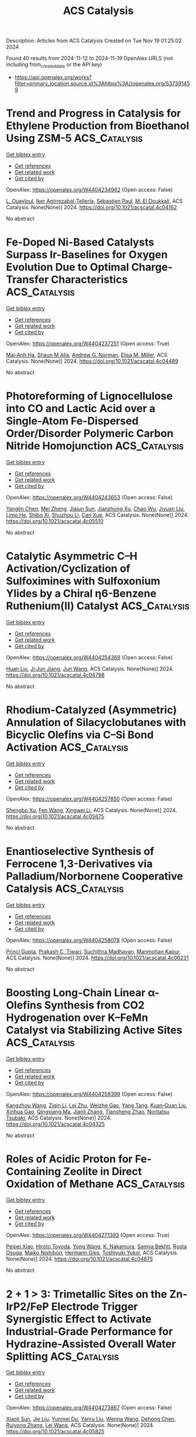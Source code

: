 #+TITLE: ACS Catalysis
Description: Articles from ACS Catalysis
Created on Tue Nov 19 01:25:02 2024

Found 40 results from 2024-11-12 to 2024-11-19
OpenAlex URLS (not including from_created_date or the API key)
- [[https://api.openalex.org/works?filter=primary_location.source.id%3Ahttps%3A//openalex.org/S37391459]]

* Trend and Progress in Catalysis for Ethylene Production from Bioethanol Using ZSM-5  :ACS_Catalysis:
:PROPERTIES:
:UUID: https://openalex.org/W4404234962
:TOPICS: Catalytic Conversion of Biomass to Fuels and Chemicals, Desulfurization Technologies for Fuels, Zeolite Chemistry and Catalysis
:PUBLICATION_DATE: 2024-11-11
:END:    
    
[[elisp:(doi-add-bibtex-entry "https://doi.org/10.1021/acscatal.4c04162")][Get bibtex entry]] 

- [[elisp:(progn (xref--push-markers (current-buffer) (point)) (oa--referenced-works "https://openalex.org/W4404234962"))][Get references]]
- [[elisp:(progn (xref--push-markers (current-buffer) (point)) (oa--related-works "https://openalex.org/W4404234962"))][Get related work]]
- [[elisp:(progn (xref--push-markers (current-buffer) (point)) (oa--cited-by-works "https://openalex.org/W4404234962"))][Get cited by]]

OpenAlex: https://openalex.org/W4404234962 (Open access: False)
    
[[https://openalex.org/A5002759787][L. Ouayloul]], [[https://openalex.org/A5061505361][Iker Agirrezabal-Tellería]], [[https://openalex.org/A5081732385][Sébastien Paul]], [[https://openalex.org/A5054522976][M. El Doukkali]], ACS Catalysis. None(None)] 2024. https://doi.org/10.1021/acscatal.4c04162 
     
No abstract    

    

* Fe-Doped Ni-Based Catalysts Surpass Ir-Baselines for Oxygen Evolution Due to Optimal Charge-Transfer Characteristics  :ACS_Catalysis:
:PROPERTIES:
:UUID: https://openalex.org/W4404237251
:TOPICS: Electrocatalysis for Energy Conversion, Fuel Cell Membrane Technology, Memristive Devices for Neuromorphic Computing
:PUBLICATION_DATE: 2024-11-11
:END:    
    
[[elisp:(doi-add-bibtex-entry "https://doi.org/10.1021/acscatal.4c04489")][Get bibtex entry]] 

- [[elisp:(progn (xref--push-markers (current-buffer) (point)) (oa--referenced-works "https://openalex.org/W4404237251"))][Get references]]
- [[elisp:(progn (xref--push-markers (current-buffer) (point)) (oa--related-works "https://openalex.org/W4404237251"))][Get related work]]
- [[elisp:(progn (xref--push-markers (current-buffer) (point)) (oa--cited-by-works "https://openalex.org/W4404237251"))][Get cited by]]

OpenAlex: https://openalex.org/W4404237251 (Open access: True)
    
[[https://openalex.org/A5045205642][Mai‐Anh Ha]], [[https://openalex.org/A5090914666][Shaun M Alia]], [[https://openalex.org/A5035752147][Andrew G. Norman]], [[https://openalex.org/A5030845529][Elisa M. Miller]], ACS Catalysis. None(None)] 2024. https://doi.org/10.1021/acscatal.4c04489 
     
No abstract    

    

* Photoreforming of Lignocellulose into CO and Lactic Acid over a Single-Atom Fe-Dispersed Order/Disorder Polymeric Carbon Nitride Homojunction  :ACS_Catalysis:
:PROPERTIES:
:UUID: https://openalex.org/W4404243653
:TOPICS: Catalytic Reduction of Nitro Compounds, Photocatalytic Materials for Solar Energy Conversion, Catalytic Nanomaterials
:PUBLICATION_DATE: 2024-11-11
:END:    
    
[[elisp:(doi-add-bibtex-entry "https://doi.org/10.1021/acscatal.4c05510")][Get bibtex entry]] 

- [[elisp:(progn (xref--push-markers (current-buffer) (point)) (oa--referenced-works "https://openalex.org/W4404243653"))][Get references]]
- [[elisp:(progn (xref--push-markers (current-buffer) (point)) (oa--related-works "https://openalex.org/W4404243653"))][Get related work]]
- [[elisp:(progn (xref--push-markers (current-buffer) (point)) (oa--cited-by-works "https://openalex.org/W4404243653"))][Get cited by]]

OpenAlex: https://openalex.org/W4404243653 (Open access: False)
    
[[https://openalex.org/A5000373257][Yanglin Chen]], [[https://openalex.org/A5101709674][Mei Zheng]], [[https://openalex.org/A5101577667][Jiajun Sun]], [[https://openalex.org/A5100778829][Jianzhong Xu]], [[https://openalex.org/A5036867780][Chao Wu]], [[https://openalex.org/A5100657882][Jiyuan Liu]], [[https://openalex.org/A5089298431][Limo He]], [[https://openalex.org/A5031292832][Shibo Xi]], [[https://openalex.org/A5074258793][Shuzhou Li]], [[https://openalex.org/A5026626040][Can Xue]], ACS Catalysis. None(None)] 2024. https://doi.org/10.1021/acscatal.4c05510 
     
No abstract    

    

* Catalytic Asymmetric C–H Activation/Cyclization of Sulfoximines with Sulfoxonium Ylides by a Chiral η6-Benzene Ruthenium(II) Catalyst  :ACS_Catalysis:
:PROPERTIES:
:UUID: https://openalex.org/W4404254369
:TOPICS: Catalytic C-H Amination Reactions, Transition-Metal-Catalyzed C–H Bond Functionalization, Catalytic Carbene Chemistry in Organic Synthesis
:PUBLICATION_DATE: 2024-11-12
:END:    
    
[[elisp:(doi-add-bibtex-entry "https://doi.org/10.1021/acscatal.4c04798")][Get bibtex entry]] 

- [[elisp:(progn (xref--push-markers (current-buffer) (point)) (oa--referenced-works "https://openalex.org/W4404254369"))][Get references]]
- [[elisp:(progn (xref--push-markers (current-buffer) (point)) (oa--related-works "https://openalex.org/W4404254369"))][Get related work]]
- [[elisp:(progn (xref--push-markers (current-buffer) (point)) (oa--cited-by-works "https://openalex.org/W4404254369"))][Get cited by]]

OpenAlex: https://openalex.org/W4404254369 (Open access: False)
    
[[https://openalex.org/A5100339019][Huan Liu]], [[https://openalex.org/A5006907432][Ji‐Jun Jiang]], [[https://openalex.org/A5007519550][Jun Wang]], ACS Catalysis. None(None)] 2024. https://doi.org/10.1021/acscatal.4c04798 
     
No abstract    

    

* Rhodium-Catalyzed (Asymmetric) Annulation of Silacyclobutanes with Bicyclic Olefins via C–Si Bond Activation  :ACS_Catalysis:
:PROPERTIES:
:UUID: https://openalex.org/W4404257850
:TOPICS: Frustrated Lewis Pairs Chemistry, Transition-Metal-Catalyzed C–H Bond Functionalization, Transition Metal-Catalyzed Cross-Coupling Reactions
:PUBLICATION_DATE: 2024-11-12
:END:    
    
[[elisp:(doi-add-bibtex-entry "https://doi.org/10.1021/acscatal.4c05675")][Get bibtex entry]] 

- [[elisp:(progn (xref--push-markers (current-buffer) (point)) (oa--referenced-works "https://openalex.org/W4404257850"))][Get references]]
- [[elisp:(progn (xref--push-markers (current-buffer) (point)) (oa--related-works "https://openalex.org/W4404257850"))][Get related work]]
- [[elisp:(progn (xref--push-markers (current-buffer) (point)) (oa--cited-by-works "https://openalex.org/W4404257850"))][Get cited by]]

OpenAlex: https://openalex.org/W4404257850 (Open access: False)
    
[[https://openalex.org/A5083905249][Shengbo Xu]], [[https://openalex.org/A5100752623][Fen Wang]], [[https://openalex.org/A5061667297][Xingwei Li]], ACS Catalysis. None(None)] 2024. https://doi.org/10.1021/acscatal.4c05675 
     
No abstract    

    

* Enantioselective Synthesis of Ferrocene 1,3-Derivatives via Palladium/Norbornene Cooperative Catalysis  :ACS_Catalysis:
:PROPERTIES:
:UUID: https://openalex.org/W4404258078
:TOPICS: Peptide Synthesis and Drug Discovery, Transition-Metal-Catalyzed C–H Bond Functionalization, Transition Metal-Catalyzed Cross-Coupling Reactions
:PUBLICATION_DATE: 2024-11-12
:END:    
    
[[elisp:(doi-add-bibtex-entry "https://doi.org/10.1021/acscatal.4c06231")][Get bibtex entry]] 

- [[elisp:(progn (xref--push-markers (current-buffer) (point)) (oa--referenced-works "https://openalex.org/W4404258078"))][Get references]]
- [[elisp:(progn (xref--push-markers (current-buffer) (point)) (oa--related-works "https://openalex.org/W4404258078"))][Get related work]]
- [[elisp:(progn (xref--push-markers (current-buffer) (point)) (oa--cited-by-works "https://openalex.org/W4404258078"))][Get cited by]]

OpenAlex: https://openalex.org/W4404258078 (Open access: False)
    
[[https://openalex.org/A5077745894][Princi Gupta]], [[https://openalex.org/A5104099574][Prakash C. Tiwari]], [[https://openalex.org/A5004212879][Suchithra Madhavan]], [[https://openalex.org/A5039260671][Manmohan Kapur]], ACS Catalysis. None(None)] 2024. https://doi.org/10.1021/acscatal.4c06231 
     
No abstract    

    

* Boosting Long-Chain Linear α-Olefins Synthesis from CO2 Hydrogenation over K–FeMn Catalyst via Stabilizing Active Sites  :ACS_Catalysis:
:PROPERTIES:
:UUID: https://openalex.org/W4404258399
:TOPICS: Catalytic Carbon Dioxide Hydrogenation, Carbon Dioxide Utilization for Chemical Synthesis, Catalytic Conversion of Biomass to Fuels and Chemicals
:PUBLICATION_DATE: 2024-11-12
:END:    
    
[[elisp:(doi-add-bibtex-entry "https://doi.org/10.1021/acscatal.4c04325")][Get bibtex entry]] 

- [[elisp:(progn (xref--push-markers (current-buffer) (point)) (oa--referenced-works "https://openalex.org/W4404258399"))][Get references]]
- [[elisp:(progn (xref--push-markers (current-buffer) (point)) (oa--related-works "https://openalex.org/W4404258399"))][Get related work]]
- [[elisp:(progn (xref--push-markers (current-buffer) (point)) (oa--cited-by-works "https://openalex.org/W4404258399"))][Get cited by]]

OpenAlex: https://openalex.org/W4404258399 (Open access: False)
    
[[https://openalex.org/A5049258632][Kangzhou Wang]], [[https://openalex.org/A5111050386][Ziqin Li]], [[https://openalex.org/A5100394072][Lei Zhu]], [[https://openalex.org/A5103997016][Weizhe Gao]], [[https://openalex.org/A5077694060][Yang Tang]], [[https://openalex.org/A5071773947][Kuan‐Guan Liu]], [[https://openalex.org/A5053277179][Xinhua Gao]], [[https://openalex.org/A5101928632][Qingxiang Ma]], [[https://openalex.org/A5100614646][Jianli Zhang]], [[https://openalex.org/A5022388959][Tiansheng Zhao]], [[https://openalex.org/A5054090836][Noritatsu Tsubaki]], ACS Catalysis. None(None)] 2024. https://doi.org/10.1021/acscatal.4c04325 
     
No abstract    

    

* Roles of Acidic Proton for Fe-Containing Zeolite in Direct Oxidation of Methane  :ACS_Catalysis:
:PROPERTIES:
:UUID: https://openalex.org/W4404271393
:TOPICS: Catalytic Nanomaterials, Catalytic Dehydrogenation of Light Alkanes, Catalytic Carbon Dioxide Hydrogenation
:PUBLICATION_DATE: 2024-11-12
:END:    
    
[[elisp:(doi-add-bibtex-entry "https://doi.org/10.1021/acscatal.4c04875")][Get bibtex entry]] 

- [[elisp:(progn (xref--push-markers (current-buffer) (point)) (oa--referenced-works "https://openalex.org/W4404271393"))][Get references]]
- [[elisp:(progn (xref--push-markers (current-buffer) (point)) (oa--related-works "https://openalex.org/W4404271393"))][Get related work]]
- [[elisp:(progn (xref--push-markers (current-buffer) (point)) (oa--cited-by-works "https://openalex.org/W4404271393"))][Get cited by]]

OpenAlex: https://openalex.org/W4404271393 (Open access: True)
    
[[https://openalex.org/A5085549483][Peipei Xiao]], [[https://openalex.org/A5076566129][Hiroto Toyoda]], [[https://openalex.org/A5100733364][Yong Wang]], [[https://openalex.org/A5036811156][K. Nakamura]], [[https://openalex.org/A5093019473][Samya Bekhti]], [[https://openalex.org/A5039390377][Ryota Osuga]], [[https://openalex.org/A5086456041][Maiko Nishibori]], [[https://openalex.org/A5025232171][Hermann Gies]], [[https://openalex.org/A5074713586][Toshiyuki Yokoi]], ACS Catalysis. None(None)] 2024. https://doi.org/10.1021/acscatal.4c04875 
     
No abstract    

    

* 2 + 1 > 3: Trimetallic Sites on the Zn-IrP2/FeP Electrode Trigger Synergistic Effect to Activate Industrial-Grade Performance for Hydrazine-Assisted Overall Water Splitting  :ACS_Catalysis:
:PROPERTIES:
:UUID: https://openalex.org/W4404273867
:TOPICS: Electrocatalysis for Energy Conversion, Electrochemical Detection of Heavy Metal Ions, Science and Technology of Capacitive Deionization for Water Desalination
:PUBLICATION_DATE: 2024-11-12
:END:    
    
[[elisp:(doi-add-bibtex-entry "https://doi.org/10.1021/acscatal.4c05825")][Get bibtex entry]] 

- [[elisp:(progn (xref--push-markers (current-buffer) (point)) (oa--referenced-works "https://openalex.org/W4404273867"))][Get references]]
- [[elisp:(progn (xref--push-markers (current-buffer) (point)) (oa--related-works "https://openalex.org/W4404273867"))][Get related work]]
- [[elisp:(progn (xref--push-markers (current-buffer) (point)) (oa--cited-by-works "https://openalex.org/W4404273867"))][Get cited by]]

OpenAlex: https://openalex.org/W4404273867 (Open access: False)
    
[[https://openalex.org/A5100698629][Xiaoli Sun]], [[https://openalex.org/A5100454118][Jie Liu]], [[https://openalex.org/A5004805684][Yunmei Du]], [[https://openalex.org/A5101631273][Yanru Liu]], [[https://openalex.org/A5068551629][Wenna Wang]], [[https://openalex.org/A5013080126][Dehong Chen]], [[https://openalex.org/A5024585245][Ruiyong Zhang]], [[https://openalex.org/A5058772567][Lei Wang]], ACS Catalysis. None(None)] 2024. https://doi.org/10.1021/acscatal.4c05825 
     
No abstract    

    

* A Chemoenzymatic Cascade for the Formal Enantioselective Hydroxylation and Amination of Benzylic C–H Bonds  :ACS_Catalysis:
:PROPERTIES:
:UUID: https://openalex.org/W4404276047
:TOPICS: Catalytic C-H Amination Reactions, Dioxygen Activation at Metalloenzyme Active Sites, Homogeneous Catalysis with Transition Metals
:PUBLICATION_DATE: 2024-11-12
:END:    
    
[[elisp:(doi-add-bibtex-entry "https://doi.org/10.1021/acscatal.4c03161")][Get bibtex entry]] 

- [[elisp:(progn (xref--push-markers (current-buffer) (point)) (oa--referenced-works "https://openalex.org/W4404276047"))][Get references]]
- [[elisp:(progn (xref--push-markers (current-buffer) (point)) (oa--related-works "https://openalex.org/W4404276047"))][Get related work]]
- [[elisp:(progn (xref--push-markers (current-buffer) (point)) (oa--cited-by-works "https://openalex.org/W4404276047"))][Get cited by]]

OpenAlex: https://openalex.org/W4404276047 (Open access: True)
    
[[https://openalex.org/A5101742243][Shouxin Zhang]], [[https://openalex.org/A5006553673][Chen Huang]], [[https://openalex.org/A5070630878][Weixi Kong]], [[https://openalex.org/A5103141775][Liya Zhou]], [[https://openalex.org/A5100378741][Jing Wang]], [[https://openalex.org/A5039285985][Frank Hollmann]], [[https://openalex.org/A5050520630][Yunting Liu]], [[https://openalex.org/A5076197416][Yanjun Jiang]], ACS Catalysis. None(None)] 2024. https://doi.org/10.1021/acscatal.4c03161 
     
No abstract    

    

* Interfacial Site Density Engineering of ZnO/Cu Cube Inverse Catalysts for CO2 Hydrogenation Reactions  :ACS_Catalysis:
:PROPERTIES:
:UUID: https://openalex.org/W4404276392
:TOPICS: Catalytic Carbon Dioxide Hydrogenation, Catalytic Nanomaterials, Catalytic Dehydrogenation of Light Alkanes
:PUBLICATION_DATE: 2024-11-12
:END:    
    
[[elisp:(doi-add-bibtex-entry "https://doi.org/10.1021/acscatal.4c06447")][Get bibtex entry]] 

- [[elisp:(progn (xref--push-markers (current-buffer) (point)) (oa--referenced-works "https://openalex.org/W4404276392"))][Get references]]
- [[elisp:(progn (xref--push-markers (current-buffer) (point)) (oa--related-works "https://openalex.org/W4404276392"))][Get related work]]
- [[elisp:(progn (xref--push-markers (current-buffer) (point)) (oa--cited-by-works "https://openalex.org/W4404276392"))][Get cited by]]

OpenAlex: https://openalex.org/W4404276392 (Open access: False)
    
[[https://openalex.org/A5108050453][Jialin Li]], [[https://openalex.org/A5100446876][Dongdong Wang]], [[https://openalex.org/A5008776627][Wei Xiong]], [[https://openalex.org/A5103067344][Jieqiong Ding]], [[https://openalex.org/A5100639761][Weixin Huang]], ACS Catalysis. None(None)] 2024. https://doi.org/10.1021/acscatal.4c06447 
     
No abstract    

    

* Reversing the Enantioselectivity of Enzymatic Dynamic Kinetic Asymmetric Transformations in the Synthesis of Fused Lactones  :ACS_Catalysis:
:PROPERTIES:
:UUID: https://openalex.org/W4404284677
:TOPICS: Enzyme Immobilization Techniques, Metabolic Engineering and Synthetic Biology, Natural Products as Sources of New Drugs
:PUBLICATION_DATE: 2024-11-12
:END:    
    
[[elisp:(doi-add-bibtex-entry "https://doi.org/10.1021/acscatal.4c05196")][Get bibtex entry]] 

- [[elisp:(progn (xref--push-markers (current-buffer) (point)) (oa--referenced-works "https://openalex.org/W4404284677"))][Get references]]
- [[elisp:(progn (xref--push-markers (current-buffer) (point)) (oa--related-works "https://openalex.org/W4404284677"))][Get related work]]
- [[elisp:(progn (xref--push-markers (current-buffer) (point)) (oa--cited-by-works "https://openalex.org/W4404284677"))][Get cited by]]

OpenAlex: https://openalex.org/W4404284677 (Open access: False)
    
[[https://openalex.org/A5100812876][Ming-Liang Shi]], [[https://openalex.org/A5100389434][Yao Yao]], [[https://openalex.org/A5101893038][Xinyue Fan]], [[https://openalex.org/A5100377568][Kun Li]], [[https://openalex.org/A5043050875][Xiao‐Qi Yu]], [[https://openalex.org/A5100351081][Yan Liu]], [[https://openalex.org/A5033691855][Zhong‐Liu Wu]], [[https://openalex.org/A5100461388][Na Wang]], ACS Catalysis. None(None)] 2024. https://doi.org/10.1021/acscatal.4c05196 
     
No abstract    

    

* High-Conversion Propane Dehydrogenation by Photocatalysis under Ambient Conditions  :ACS_Catalysis:
:PROPERTIES:
:UUID: https://openalex.org/W4404297788
:TOPICS: Catalytic Dehydrogenation of Light Alkanes, Catalytic Nanomaterials, Zeolite Chemistry and Catalysis
:PUBLICATION_DATE: 2024-11-12
:END:    
    
[[elisp:(doi-add-bibtex-entry "https://doi.org/10.1021/acscatal.4c06192")][Get bibtex entry]] 

- [[elisp:(progn (xref--push-markers (current-buffer) (point)) (oa--referenced-works "https://openalex.org/W4404297788"))][Get references]]
- [[elisp:(progn (xref--push-markers (current-buffer) (point)) (oa--related-works "https://openalex.org/W4404297788"))][Get related work]]
- [[elisp:(progn (xref--push-markers (current-buffer) (point)) (oa--cited-by-works "https://openalex.org/W4404297788"))][Get cited by]]

OpenAlex: https://openalex.org/W4404297788 (Open access: False)
    
[[https://openalex.org/A5036804179][Yucheng Yuan]], [[https://openalex.org/A5100385435][Yuhan Zhang]], [[https://openalex.org/A5005426309][Jan Paul Menzel]], [[https://openalex.org/A5004116773][John Santoro]], [[https://openalex.org/A5107529830][Madeline Dolack]], [[https://openalex.org/A5063296458][Hongyan Wang]], [[https://openalex.org/A5089129603][Víctor S. Batista]], [[https://openalex.org/A5040290819][Dunwei Wang]], ACS Catalysis. None(None)] 2024. https://doi.org/10.1021/acscatal.4c06192 
     
No abstract    

    

* Efficient Construction of β-Arylethylamines via Selective C(sp3)-H Arylation of Aliphatic Amines  :ACS_Catalysis:
:PROPERTIES:
:UUID: https://openalex.org/W4404315898
:TOPICS: Transition-Metal-Catalyzed C–H Bond Functionalization, Catalytic C-H Amination Reactions, Homogeneous Catalysis with Transition Metals
:PUBLICATION_DATE: 2024-11-13
:END:    
    
[[elisp:(doi-add-bibtex-entry "https://doi.org/10.1021/acscatal.4c04805")][Get bibtex entry]] 

- [[elisp:(progn (xref--push-markers (current-buffer) (point)) (oa--referenced-works "https://openalex.org/W4404315898"))][Get references]]
- [[elisp:(progn (xref--push-markers (current-buffer) (point)) (oa--related-works "https://openalex.org/W4404315898"))][Get related work]]
- [[elisp:(progn (xref--push-markers (current-buffer) (point)) (oa--cited-by-works "https://openalex.org/W4404315898"))][Get cited by]]

OpenAlex: https://openalex.org/W4404315898 (Open access: False)
    
[[https://openalex.org/A5090305829][Tu Hua]], [[https://openalex.org/A5113614984][Xi Deng]], [[https://openalex.org/A5100413708][Hongyi Li]], [[https://openalex.org/A5005309080][Yunpeng Xu]], [[https://openalex.org/A5100394921][Jing Chen]], [[https://openalex.org/A5100668744][Xiaofeng Zhang]], [[https://openalex.org/A5051636973][Weiping Su]], ACS Catalysis. None(None)] 2024. https://doi.org/10.1021/acscatal.4c04805 
     
No abstract    

    

* Optimizing Electrochemical Furfural Hydrogenation on Pt via Bimetallic Colocalization of Cu  :ACS_Catalysis:
:PROPERTIES:
:UUID: https://openalex.org/W4404316297
:TOPICS: Electrocatalysis for Energy Conversion, Catalytic Conversion of Biomass to Fuels and Chemicals, Catalytic Carbon Dioxide Hydrogenation
:PUBLICATION_DATE: 2024-11-13
:END:    
    
[[elisp:(doi-add-bibtex-entry "https://doi.org/10.1021/acscatal.4c05428")][Get bibtex entry]] 

- [[elisp:(progn (xref--push-markers (current-buffer) (point)) (oa--referenced-works "https://openalex.org/W4404316297"))][Get references]]
- [[elisp:(progn (xref--push-markers (current-buffer) (point)) (oa--related-works "https://openalex.org/W4404316297"))][Get related work]]
- [[elisp:(progn (xref--push-markers (current-buffer) (point)) (oa--cited-by-works "https://openalex.org/W4404316297"))][Get cited by]]

OpenAlex: https://openalex.org/W4404316297 (Open access: False)
    
[[https://openalex.org/A5064163109][Sanghwi Han]], [[https://openalex.org/A5102901195][Jeongyun Kim]], [[https://openalex.org/A5020781886][Jae-Hyuk Shim]], [[https://openalex.org/A5083571587][Won Bo Lee]], [[https://openalex.org/A5023905645][Jaeyune Ryu]], [[https://openalex.org/A5075933098][Jeyong Yoon]], ACS Catalysis. None(None)] 2024. https://doi.org/10.1021/acscatal.4c05428 
     
No abstract    

    

* Unlocking the Production of Biomass-Derived Plastic Monomer 2,5-Furandicarboxylic Acid at Industrial-Level Concentration  :ACS_Catalysis:
:PROPERTIES:
:UUID: https://openalex.org/W4404317848
:TOPICS: Catalytic Conversion of Biomass to Fuels and Chemicals, Biodegradable Polymers as Biomaterials and Packaging, Carbon Dioxide Utilization for Chemical Synthesis
:PUBLICATION_DATE: 2024-11-13
:END:    
    
[[elisp:(doi-add-bibtex-entry "https://doi.org/10.1021/acscatal.4c05864")][Get bibtex entry]] 

- [[elisp:(progn (xref--push-markers (current-buffer) (point)) (oa--referenced-works "https://openalex.org/W4404317848"))][Get references]]
- [[elisp:(progn (xref--push-markers (current-buffer) (point)) (oa--related-works "https://openalex.org/W4404317848"))][Get related work]]
- [[elisp:(progn (xref--push-markers (current-buffer) (point)) (oa--cited-by-works "https://openalex.org/W4404317848"))][Get cited by]]

OpenAlex: https://openalex.org/W4404317848 (Open access: False)
    
[[https://openalex.org/A5019275853][Weizhen Xie]], [[https://openalex.org/A5100722414][Yining Zhang]], [[https://openalex.org/A5102303457][Hang Zheng]], [[https://openalex.org/A5078907574][Pengbo Lyu]], [[https://openalex.org/A5087370867][Xixian Ke]], [[https://openalex.org/A5101883892][Tianyuan Li]], [[https://openalex.org/A5006755975][Huayu Fang]], [[https://openalex.org/A5039154269][Yong Sun]], [[https://openalex.org/A5039771921][Jin‐Chao Dong]], [[https://openalex.org/A5033782211][Lin Lu]], [[https://openalex.org/A5100603933][Changlong Wang]], [[https://openalex.org/A5102867179][Xing Tang]], ACS Catalysis. None(None)] 2024. https://doi.org/10.1021/acscatal.4c05864 
     
No abstract    

    

* Synergistic Photoredox and Palladium-Catalyzed 1,3-Acyloxyallylation of Aryl Cyclopropanes with Allyl Esters  :ACS_Catalysis:
:PROPERTIES:
:UUID: https://openalex.org/W4404318842
:TOPICS: Catalytic Carbene Chemistry in Organic Synthesis, Transition-Metal-Catalyzed C–H Bond Functionalization, Gold Catalysis in Organic Synthesis
:PUBLICATION_DATE: 2024-11-13
:END:    
    
[[elisp:(doi-add-bibtex-entry "https://doi.org/10.1021/acscatal.4c05180")][Get bibtex entry]] 

- [[elisp:(progn (xref--push-markers (current-buffer) (point)) (oa--referenced-works "https://openalex.org/W4404318842"))][Get references]]
- [[elisp:(progn (xref--push-markers (current-buffer) (point)) (oa--related-works "https://openalex.org/W4404318842"))][Get related work]]
- [[elisp:(progn (xref--push-markers (current-buffer) (point)) (oa--cited-by-works "https://openalex.org/W4404318842"))][Get cited by]]

OpenAlex: https://openalex.org/W4404318842 (Open access: False)
    
[[https://openalex.org/A5100577044][Lixu Ren]], [[https://openalex.org/A5101584601][Jun Wei]], [[https://openalex.org/A5091800151][Yingfeng Yu]], [[https://openalex.org/A5102140517][Liya Huang]], [[https://openalex.org/A5077328229][Lin Yang]], [[https://openalex.org/A5007519550][Jun Wang]], [[https://openalex.org/A5101698910][Na Hao]], [[https://openalex.org/A5035066223][Qiang Fu]], [[https://openalex.org/A5089687982][Dong Yi]], [[https://openalex.org/A5015760687][Siping Wei]], [[https://openalex.org/A5101595126][Ji Lu]], ACS Catalysis. None(None)] 2024. https://doi.org/10.1021/acscatal.4c05180 
     
No abstract    

    

* Disentangling the Pitfalls of Rotating Disk Electrode-Based OER Stability Assessment: Bubble Blockage or Substrate Passivation?  :ACS_Catalysis:
:PROPERTIES:
:UUID: https://openalex.org/W4404325018
:TOPICS: Advances in Chemical Sensor Technologies, Molecular Electronic Devices and Systems, Electrochemical Detection of Heavy Metal Ions
:PUBLICATION_DATE: 2024-11-13
:END:    
    
[[elisp:(doi-add-bibtex-entry "https://doi.org/10.1021/acscatal.4c05447")][Get bibtex entry]] 

- [[elisp:(progn (xref--push-markers (current-buffer) (point)) (oa--referenced-works "https://openalex.org/W4404325018"))][Get references]]
- [[elisp:(progn (xref--push-markers (current-buffer) (point)) (oa--related-works "https://openalex.org/W4404325018"))][Get related work]]
- [[elisp:(progn (xref--push-markers (current-buffer) (point)) (oa--cited-by-works "https://openalex.org/W4404325018"))][Get cited by]]

OpenAlex: https://openalex.org/W4404325018 (Open access: True)
    
[[https://openalex.org/A5024614434][Aline Bornet]], [[https://openalex.org/A5049676963][Pavel Moreno‐García]], [[https://openalex.org/A5034799578][Abhijit Dutta]], [[https://openalex.org/A5067190406][Ying Kong]], [[https://openalex.org/A5024259699][Mike Liechti]], [[https://openalex.org/A5010965814][Soma Vesztergom]], [[https://openalex.org/A5064384920][Matthias Arenz]], [[https://openalex.org/A5002095391][Peter Broekmann]], ACS Catalysis. None(None)] 2024. https://doi.org/10.1021/acscatal.4c05447 
     
No abstract    

    

* Bifunctional Ruthenium Catalysts for endo-Selective Cycloisomerization of Nucleophile-Functionalized Terminal Alkynes  :ACS_Catalysis:
:PROPERTIES:
:UUID: https://openalex.org/W4404327114
:TOPICS: Gold Catalysis in Organic Synthesis, Catalytic Carbene Chemistry in Organic Synthesis, Transition-Metal-Catalyzed C–H Bond Functionalization
:PUBLICATION_DATE: 2024-11-13
:END:    
    
[[elisp:(doi-add-bibtex-entry "https://doi.org/10.1021/acscatal.4c05245")][Get bibtex entry]] 

- [[elisp:(progn (xref--push-markers (current-buffer) (point)) (oa--referenced-works "https://openalex.org/W4404327114"))][Get references]]
- [[elisp:(progn (xref--push-markers (current-buffer) (point)) (oa--related-works "https://openalex.org/W4404327114"))][Get related work]]
- [[elisp:(progn (xref--push-markers (current-buffer) (point)) (oa--cited-by-works "https://openalex.org/W4404327114"))][Get cited by]]

OpenAlex: https://openalex.org/W4404327114 (Open access: False)
    
[[https://openalex.org/A5014150628][Hector A. Garcia Mayerstein]], [[https://openalex.org/A5069565621][Datong Song]], ACS Catalysis. None(None)] 2024. https://doi.org/10.1021/acscatal.4c05245 
     
No abstract    

    

* An Isopentenol Utilization Pathway-Based “Deuterium-Scanning” Method for Mechanistic Investigations of Terpene Cyclases  :ACS_Catalysis:
:PROPERTIES:
:UUID: https://openalex.org/W4404348434
:TOPICS: Biosynthesis and Engineering of Terpenoids, Biological Activities of Triterpenoids and Saponins, Natural Products as Sources of New Drugs
:PUBLICATION_DATE: 2024-11-14
:END:    
    
[[elisp:(doi-add-bibtex-entry "https://doi.org/10.1021/acscatal.4c05811")][Get bibtex entry]] 

- [[elisp:(progn (xref--push-markers (current-buffer) (point)) (oa--referenced-works "https://openalex.org/W4404348434"))][Get references]]
- [[elisp:(progn (xref--push-markers (current-buffer) (point)) (oa--related-works "https://openalex.org/W4404348434"))][Get related work]]
- [[elisp:(progn (xref--push-markers (current-buffer) (point)) (oa--cited-by-works "https://openalex.org/W4404348434"))][Get cited by]]

OpenAlex: https://openalex.org/W4404348434 (Open access: False)
    
[[https://openalex.org/A5110707206][Shouqi Zhang]], [[https://openalex.org/A5002007389][Kaibiao Wang]], [[https://openalex.org/A5045370732][Yuanning Liu]], [[https://openalex.org/A5100453714][Tao Wang]], [[https://openalex.org/A5057325915][Yao Kong]], [[https://openalex.org/A5100365988][Pengcheng Zhang]], [[https://openalex.org/A5100389704][Bing Zhang]], [[https://openalex.org/A5067846870][Min Yin]], [[https://openalex.org/A5070853383][Guohui Pan]], [[https://openalex.org/A5071067052][Zhengren Xu]], ACS Catalysis. None(None)] 2024. https://doi.org/10.1021/acscatal.4c05811 
     
No abstract    

    

* Surface-Reconstructed, Mesoporous In1.8Bi0.2O3 Nanocubes as Electrocatalysts for Efficient CO2 Conversion to Formate  :ACS_Catalysis:
:PROPERTIES:
:UUID: https://openalex.org/W4404357930
:TOPICS: Electrochemical Reduction of CO2 to Fuels, Thermoelectric Materials, Electrocatalysis for Energy Conversion
:PUBLICATION_DATE: 2024-11-14
:END:    
    
[[elisp:(doi-add-bibtex-entry "https://doi.org/10.1021/acscatal.4c05431")][Get bibtex entry]] 

- [[elisp:(progn (xref--push-markers (current-buffer) (point)) (oa--referenced-works "https://openalex.org/W4404357930"))][Get references]]
- [[elisp:(progn (xref--push-markers (current-buffer) (point)) (oa--related-works "https://openalex.org/W4404357930"))][Get related work]]
- [[elisp:(progn (xref--push-markers (current-buffer) (point)) (oa--cited-by-works "https://openalex.org/W4404357930"))][Get cited by]]

OpenAlex: https://openalex.org/W4404357930 (Open access: False)
    
[[https://openalex.org/A5081249499][Yueqi Feng]], [[https://openalex.org/A5101679571][Jin Xiao]], [[https://openalex.org/A5109672997][Yiyi Qiu]], [[https://openalex.org/A5030047391][Jianlin Huang]], ACS Catalysis. None(None)] 2024. https://doi.org/10.1021/acscatal.4c05431 
     
No abstract    

    

* Mechanistic Investigations on Cp*CoIII-Catalyzed Quinoline Transfer Hydrogenation with Formic Acid  :ACS_Catalysis:
:PROPERTIES:
:UUID: https://openalex.org/W4404359527
:TOPICS: Homogeneous Catalysis with Transition Metals, Carbon Dioxide Utilization for Chemical Synthesis, Catalytic Reduction of Nitro Compounds
:PUBLICATION_DATE: 2024-11-14
:END:    
    
[[elisp:(doi-add-bibtex-entry "https://doi.org/10.1021/acscatal.4c05271")][Get bibtex entry]] 

- [[elisp:(progn (xref--push-markers (current-buffer) (point)) (oa--referenced-works "https://openalex.org/W4404359527"))][Get references]]
- [[elisp:(progn (xref--push-markers (current-buffer) (point)) (oa--related-works "https://openalex.org/W4404359527"))][Get related work]]
- [[elisp:(progn (xref--push-markers (current-buffer) (point)) (oa--cited-by-works "https://openalex.org/W4404359527"))][Get cited by]]

OpenAlex: https://openalex.org/W4404359527 (Open access: False)
    
[[https://openalex.org/A5087003489][Nidhi Garg]], [[https://openalex.org/A5072568586][Pardeep Dahiya]], [[https://openalex.org/A5063220467][Sonia Mallet‐Ladeira]], [[https://openalex.org/A5073644685][Rinaldo Poli]], [[https://openalex.org/A5076430680][Basker Sundararaju]], ACS Catalysis. None(None)] 2024. https://doi.org/10.1021/acscatal.4c05271 
     
No abstract    

    

* Phenolic Resin with an Optimized Donor–Acceptor Architecture for Photocatalytic Aerobic Oxidation  :ACS_Catalysis:
:PROPERTIES:
:UUID: https://openalex.org/W4404369428
:TOPICS: Photocatalytic Materials for Solar Energy Conversion, Porous Crystalline Organic Frameworks for Energy and Separation Applications, Gas Sensing Technology and Materials
:PUBLICATION_DATE: 2024-11-14
:END:    
    
[[elisp:(doi-add-bibtex-entry "https://doi.org/10.1021/acscatal.4c05023")][Get bibtex entry]] 

- [[elisp:(progn (xref--push-markers (current-buffer) (point)) (oa--referenced-works "https://openalex.org/W4404369428"))][Get references]]
- [[elisp:(progn (xref--push-markers (current-buffer) (point)) (oa--related-works "https://openalex.org/W4404369428"))][Get related work]]
- [[elisp:(progn (xref--push-markers (current-buffer) (point)) (oa--cited-by-works "https://openalex.org/W4404369428"))][Get cited by]]

OpenAlex: https://openalex.org/W4404369428 (Open access: False)
    
[[https://openalex.org/A5100457581][Meng Li]], [[https://openalex.org/A5101967419][Mei‐Rong Huang]], [[https://openalex.org/A5067601314][Lin Zheng]], [[https://openalex.org/A5061785514][Yidong Hou]], [[https://openalex.org/A5035012127][Masakazu Anpo]], [[https://openalex.org/A5082740886][Jimmy C. Yu]], [[https://openalex.org/A5066153585][Jinshui Zhang]], [[https://openalex.org/A5061543342][Xinchen Wang]], ACS Catalysis. None(None)] 2024. https://doi.org/10.1021/acscatal.4c05023 
     
No abstract    

    

* Integration of N-Aryl Phenoxazine Photosensitizers and Nickel Catalysts in Polymer Supports Enhances Photocatalytic Organic Transformations  :ACS_Catalysis:
:PROPERTIES:
:UUID: https://openalex.org/W4404370581
:TOPICS: Applications of Photoredox Catalysis in Organic Synthesis, Transition-Metal-Catalyzed Sulfur Chemistry, Droplet Microfluidics Technology
:PUBLICATION_DATE: 2024-11-14
:END:    
    
[[elisp:(doi-add-bibtex-entry "https://doi.org/10.1021/acscatal.4c04920")][Get bibtex entry]] 

- [[elisp:(progn (xref--push-markers (current-buffer) (point)) (oa--referenced-works "https://openalex.org/W4404370581"))][Get references]]
- [[elisp:(progn (xref--push-markers (current-buffer) (point)) (oa--related-works "https://openalex.org/W4404370581"))][Get related work]]
- [[elisp:(progn (xref--push-markers (current-buffer) (point)) (oa--cited-by-works "https://openalex.org/W4404370581"))][Get cited by]]

OpenAlex: https://openalex.org/W4404370581 (Open access: False)
    
[[https://openalex.org/A5019325973][Chen Zhu]], [[https://openalex.org/A5041811325][Yan‐Xiang Li]], [[https://openalex.org/A5114357325][Chun‐Hua Liu]], [[https://openalex.org/A5015551238][Huai‐Ping Cong]], [[https://openalex.org/A5014856728][Yuan‐Yuan Zhu]], [[https://openalex.org/A5057193669][Wenbin Lin]], ACS Catalysis. None(None)] 2024. https://doi.org/10.1021/acscatal.4c04920 
     
No abstract    

    

* Mechanistic Exploration of N-Heterocyclic Carbene Boranes as the Hydrogen Atom Transfer Reagent in Selective Hydrodefluorination Reactions  :ACS_Catalysis:
:PROPERTIES:
:UUID: https://openalex.org/W4404374358
:TOPICS: Role of Fluorine in Medicinal Chemistry and Pharmaceuticals, Chemistry of Noble Gas Compounds and Interactions, Carbon Dioxide Utilization for Chemical Synthesis
:PUBLICATION_DATE: 2024-11-13
:END:    
    
[[elisp:(doi-add-bibtex-entry "https://doi.org/10.1021/acscatal.4c05092")][Get bibtex entry]] 

- [[elisp:(progn (xref--push-markers (current-buffer) (point)) (oa--referenced-works "https://openalex.org/W4404374358"))][Get references]]
- [[elisp:(progn (xref--push-markers (current-buffer) (point)) (oa--related-works "https://openalex.org/W4404374358"))][Get related work]]
- [[elisp:(progn (xref--push-markers (current-buffer) (point)) (oa--cited-by-works "https://openalex.org/W4404374358"))][Get cited by]]

OpenAlex: https://openalex.org/W4404374358 (Open access: False)
    
[[https://openalex.org/A5083149720][Amit Jaiswal]], [[https://openalex.org/A5089960526][Bastian Bjerkem Skjelstad]], [[https://openalex.org/A5007539161][Satoshi Maeda]], [[https://openalex.org/A5028962524][Chung‐Yang Huang]], ACS Catalysis. None(None)] 2024. https://doi.org/10.1021/acscatal.4c05092 
     
No abstract    

    

* Construction of Active Rh–TiOx Interfacial Sites on RhFeOx/P25 for Highly Efficient Hydrogenation of CO2 to Ethanol  :ACS_Catalysis:
:PROPERTIES:
:UUID: https://openalex.org/W4404375881
:TOPICS: Catalytic Carbon Dioxide Hydrogenation, Catalytic Nanomaterials, Desulfurization Technologies for Fuels
:PUBLICATION_DATE: 2024-11-14
:END:    
    
[[elisp:(doi-add-bibtex-entry "https://doi.org/10.1021/acscatal.4c04954")][Get bibtex entry]] 

- [[elisp:(progn (xref--push-markers (current-buffer) (point)) (oa--referenced-works "https://openalex.org/W4404375881"))][Get references]]
- [[elisp:(progn (xref--push-markers (current-buffer) (point)) (oa--related-works "https://openalex.org/W4404375881"))][Get related work]]
- [[elisp:(progn (xref--push-markers (current-buffer) (point)) (oa--cited-by-works "https://openalex.org/W4404375881"))][Get cited by]]

OpenAlex: https://openalex.org/W4404375881 (Open access: False)
    
[[https://openalex.org/A5005585519][Chenfan Gong]], [[https://openalex.org/A5100642827][Hao Wang]], [[https://openalex.org/A5100409923][Jian Zhang]], [[https://openalex.org/A5103948437][Chengguang Yang]], [[https://openalex.org/A5009455946][Xianni Bu]], [[https://openalex.org/A5089949087][Haiyan Yang]], [[https://openalex.org/A5100613630][Jiong Li]], [[https://openalex.org/A5111769469][Peng Gao]], ACS Catalysis. None(None)] 2024. https://doi.org/10.1021/acscatal.4c04954 
     
No abstract    

    

* Effect of Cation and Anion Vacancies in Ruthenium Oxide on the Activity and Stability of Acidic Oxygen Evolution  :ACS_Catalysis:
:PROPERTIES:
:UUID: https://openalex.org/W4404401878
:TOPICS: Electrocatalysis for Energy Conversion, Electrochemical Detection of Heavy Metal Ions, Fuel Cell Membrane Technology
:PUBLICATION_DATE: 2024-11-15
:END:    
    
[[elisp:(doi-add-bibtex-entry "https://doi.org/10.1021/acscatal.4c02779")][Get bibtex entry]] 

- [[elisp:(progn (xref--push-markers (current-buffer) (point)) (oa--referenced-works "https://openalex.org/W4404401878"))][Get references]]
- [[elisp:(progn (xref--push-markers (current-buffer) (point)) (oa--related-works "https://openalex.org/W4404401878"))][Get related work]]
- [[elisp:(progn (xref--push-markers (current-buffer) (point)) (oa--cited-by-works "https://openalex.org/W4404401878"))][Get cited by]]

OpenAlex: https://openalex.org/W4404401878 (Open access: False)
    
[[https://openalex.org/A5103251650][Jiao Yang]], [[https://openalex.org/A5027984142][Keyu An]], [[https://openalex.org/A5090438723][Zhichao Yu]], [[https://openalex.org/A5063542420][Lulu Qiao]], [[https://openalex.org/A5101316123][Youpeng Cao]], [[https://openalex.org/A5041520738][Yujuan Zhuang]], [[https://openalex.org/A5101838706][Chunfa Liu]], [[https://openalex.org/A5100361782][Jun Li]], [[https://openalex.org/A5072264076][Lishan Peng]], [[https://openalex.org/A5075862322][Hui Pan]], ACS Catalysis. None(None)] 2024. https://doi.org/10.1021/acscatal.4c02779 
     
No abstract    

    

* Reactive Oxygen Species-Mediated Photooxidation in a Full-Space Electric Field Catalyst: Selectivity and Activity Control of Intramolecular Alcohol Hydroxyl and Aldehyde Groups  :ACS_Catalysis:
:PROPERTIES:
:UUID: https://openalex.org/W4404410867
:TOPICS: Electrocatalysis for Energy Conversion, Catalytic Oxidation of Alcohols, Photocatalytic Materials for Solar Energy Conversion
:PUBLICATION_DATE: 2024-11-15
:END:    
    
[[elisp:(doi-add-bibtex-entry "https://doi.org/10.1021/acscatal.4c04687")][Get bibtex entry]] 

- [[elisp:(progn (xref--push-markers (current-buffer) (point)) (oa--referenced-works "https://openalex.org/W4404410867"))][Get references]]
- [[elisp:(progn (xref--push-markers (current-buffer) (point)) (oa--related-works "https://openalex.org/W4404410867"))][Get related work]]
- [[elisp:(progn (xref--push-markers (current-buffer) (point)) (oa--cited-by-works "https://openalex.org/W4404410867"))][Get cited by]]

OpenAlex: https://openalex.org/W4404410867 (Open access: False)
    
[[https://openalex.org/A5103937843][Yi‐Wen Han]], [[https://openalex.org/A5100812994][Yu-Ting Chu]], [[https://openalex.org/A5100328600][Lei Ye]], [[https://openalex.org/A5049677180][Tian‐Jun Gong]], [[https://openalex.org/A5100719200][Yao Fu]], ACS Catalysis. None(None)] 2024. https://doi.org/10.1021/acscatal.4c04687 
     
No abstract    

    

* Computational Design-Enabled Divergent Modification of Monoterpene Synthases for Terpenoid Hyperproduction  :ACS_Catalysis:
:PROPERTIES:
:UUID: https://openalex.org/W4404412681
:TOPICS: Biosynthesis and Engineering of Terpenoids, Biological Activities of Triterpenoids and Saponins, Role of Oxidative Stress in Health and Disease
:PUBLICATION_DATE: 2024-11-15
:END:    
    
[[elisp:(doi-add-bibtex-entry "https://doi.org/10.1021/acscatal.4c05863")][Get bibtex entry]] 

- [[elisp:(progn (xref--push-markers (current-buffer) (point)) (oa--referenced-works "https://openalex.org/W4404412681"))][Get references]]
- [[elisp:(progn (xref--push-markers (current-buffer) (point)) (oa--related-works "https://openalex.org/W4404412681"))][Get related work]]
- [[elisp:(progn (xref--push-markers (current-buffer) (point)) (oa--cited-by-works "https://openalex.org/W4404412681"))][Get cited by]]

OpenAlex: https://openalex.org/W4404412681 (Open access: False)
    
[[https://openalex.org/A5007968908][Liqiu Su]], [[https://openalex.org/A5101887980][Pi Liu]], [[https://openalex.org/A5100687142][Weidong Liu]], [[https://openalex.org/A5100453148][Qi Liu]], [[https://openalex.org/A5072536151][Jian Gao]], [[https://openalex.org/A5109402585][Qiaohua Zhao]], [[https://openalex.org/A5061220842][Kai‐Zhi Jia]], [[https://openalex.org/A5024722452][Xiang Sheng]], [[https://openalex.org/A5023379069][Hongwu Ma]], [[https://openalex.org/A5016303261][Qinhong Wang]], [[https://openalex.org/A5101875311][Zongjie Dai]], ACS Catalysis. None(None)] 2024. https://doi.org/10.1021/acscatal.4c05863 
     
No abstract    

    

* Molecular Electrochemical Mediator for Oxidative Multi-Site Proton Coupled Electron Transfer  :ACS_Catalysis:
:PROPERTIES:
:UUID: https://openalex.org/W4404412879
:TOPICS: Electrochemical Reduction of CO2 to Fuels, Dioxygen Activation at Metalloenzyme Active Sites, Electrocatalysis for Energy Conversion
:PUBLICATION_DATE: 2024-11-15
:END:    
    
[[elisp:(doi-add-bibtex-entry "https://doi.org/10.1021/acscatal.4c05832")][Get bibtex entry]] 

- [[elisp:(progn (xref--push-markers (current-buffer) (point)) (oa--referenced-works "https://openalex.org/W4404412879"))][Get references]]
- [[elisp:(progn (xref--push-markers (current-buffer) (point)) (oa--related-works "https://openalex.org/W4404412879"))][Get related work]]
- [[elisp:(progn (xref--push-markers (current-buffer) (point)) (oa--cited-by-works "https://openalex.org/W4404412879"))][Get cited by]]

OpenAlex: https://openalex.org/W4404412879 (Open access: False)
    
[[https://openalex.org/A5109645791][Tarisha Gupta]], [[https://openalex.org/A5114660219][Yati]], [[https://openalex.org/A5080317177][Sanyam Sanyam]], [[https://openalex.org/A5085923557][Anirban Mondal]], [[https://openalex.org/A5020610169][Biswajit Mondal]], ACS Catalysis. None(None)] 2024. https://doi.org/10.1021/acscatal.4c05832 
     
No abstract    

    

* Electrochemical Insights into Hydrogen Peroxide Generation on Carbon Electrodes: Influence of Defects, Oxygen Functional Groups, and Alkali Metals in the Electrolyte  :ACS_Catalysis:
:PROPERTIES:
:UUID: https://openalex.org/W4404412919
:TOPICS: Electrochemical Biosensor Technology, Advances in Chemical Sensor Technologies, Conducting Polymer Research
:PUBLICATION_DATE: 2024-11-15
:END:    
    
[[elisp:(doi-add-bibtex-entry "https://doi.org/10.1021/acscatal.4c04734")][Get bibtex entry]] 

- [[elisp:(progn (xref--push-markers (current-buffer) (point)) (oa--referenced-works "https://openalex.org/W4404412919"))][Get references]]
- [[elisp:(progn (xref--push-markers (current-buffer) (point)) (oa--related-works "https://openalex.org/W4404412919"))][Get related work]]
- [[elisp:(progn (xref--push-markers (current-buffer) (point)) (oa--cited-by-works "https://openalex.org/W4404412919"))][Get cited by]]

OpenAlex: https://openalex.org/W4404412919 (Open access: True)
    
[[https://openalex.org/A5004899785][André Olean‐Oliveira]], [[https://openalex.org/A5114660237][Najeeb Hasnain]], [[https://openalex.org/A5008862433][Ricardo Martínez‐Hincapié]], [[https://openalex.org/A5074048659][Ulrich Hagemann]], [[https://openalex.org/A5041070012][Adarsh Jain]], [[https://openalex.org/A5062824606][Doris Segets]], [[https://openalex.org/A5034471811][Ioannis Spanos]], [[https://openalex.org/A5026566541][Viktor Čolić]], ACS Catalysis. None(None)] 2024. https://doi.org/10.1021/acscatal.4c04734 
     
No abstract    

    

* Low-Temperature Magnetic Field-Assisted Synthesis of Highly Crystalline Fe(OH)x and Its Directed Carrier Transfer Effect under Optical-Magnetic Fields  :ACS_Catalysis:
:PROPERTIES:
:UUID: https://openalex.org/W4404413495
:TOPICS: Electrocatalysis for Energy Conversion, Catalytic Nanomaterials, Catalytic Reduction of Nitro Compounds
:PUBLICATION_DATE: 2024-11-15
:END:    
    
[[elisp:(doi-add-bibtex-entry "https://doi.org/10.1021/acscatal.4c04283")][Get bibtex entry]] 

- [[elisp:(progn (xref--push-markers (current-buffer) (point)) (oa--referenced-works "https://openalex.org/W4404413495"))][Get references]]
- [[elisp:(progn (xref--push-markers (current-buffer) (point)) (oa--related-works "https://openalex.org/W4404413495"))][Get related work]]
- [[elisp:(progn (xref--push-markers (current-buffer) (point)) (oa--cited-by-works "https://openalex.org/W4404413495"))][Get cited by]]

OpenAlex: https://openalex.org/W4404413495 (Open access: False)
    
[[https://openalex.org/A5100322864][Li Wang]], [[https://openalex.org/A5103069210][Yuan Dong]], [[https://openalex.org/A5020554421][Jie Ying]], [[https://openalex.org/A5101872143][Yuan Feng]], [[https://openalex.org/A5007458023][Ziheng Zhu]], [[https://openalex.org/A5009260936][Yuxuan Xiao]], [[https://openalex.org/A5060387948][Ge Tian]], [[https://openalex.org/A5043084585][Ling Shen]], [[https://openalex.org/A5100379837][Wei Geng]], [[https://openalex.org/A5034132713][Yi Lu]], [[https://openalex.org/A5102697287][Si‐Ming Wu]], [[https://openalex.org/A5100435418][Xiaoyu Yang]], ACS Catalysis. None(None)] 2024. https://doi.org/10.1021/acscatal.4c04283 
     
No abstract    

    

* Manganese-Catalyzed Asymmetric Hydrogenation for Atroposelective Dynamic Kinetic Resolution of Heterobiaryl Ketone N-Oxides  :ACS_Catalysis:
:PROPERTIES:
:UUID: https://openalex.org/W4404414560
:TOPICS: Atroposelective Synthesis of Axially Chiral Compounds, Chiroptical Spectroscopy in Organic Compound Analysis, Homogeneous Catalysis with Transition Metals
:PUBLICATION_DATE: 2024-11-15
:END:    
    
[[elisp:(doi-add-bibtex-entry "https://doi.org/10.1021/acscatal.4c04979")][Get bibtex entry]] 

- [[elisp:(progn (xref--push-markers (current-buffer) (point)) (oa--referenced-works "https://openalex.org/W4404414560"))][Get references]]
- [[elisp:(progn (xref--push-markers (current-buffer) (point)) (oa--related-works "https://openalex.org/W4404414560"))][Get related work]]
- [[elisp:(progn (xref--push-markers (current-buffer) (point)) (oa--cited-by-works "https://openalex.org/W4404414560"))][Get cited by]]

OpenAlex: https://openalex.org/W4404414560 (Open access: False)
    
[[https://openalex.org/A5022529324][Yin-Bo Wan]], [[https://openalex.org/A5084501389][Xiang‐Ping Hu]], ACS Catalysis. None(None)] 2024. https://doi.org/10.1021/acscatal.4c04979 
     
No abstract    

    

* Dual N-Heterocyclic Carbene/Photoredox-Catalyzed Coupling of Acyl Fluorides and Alkyl Silanes  :ACS_Catalysis:
:PROPERTIES:
:UUID: https://openalex.org/W4404416146
:TOPICS: N-Heterocyclic Carbenes in Catalysis and Materials Chemistry, Transition Metal-Catalyzed Cross-Coupling Reactions, Role of Fluorine in Medicinal Chemistry and Pharmaceuticals
:PUBLICATION_DATE: 2024-11-15
:END:    
    
[[elisp:(doi-add-bibtex-entry "https://doi.org/10.1021/acscatal.4c03103")][Get bibtex entry]] 

- [[elisp:(progn (xref--push-markers (current-buffer) (point)) (oa--referenced-works "https://openalex.org/W4404416146"))][Get references]]
- [[elisp:(progn (xref--push-markers (current-buffer) (point)) (oa--related-works "https://openalex.org/W4404416146"))][Get related work]]
- [[elisp:(progn (xref--push-markers (current-buffer) (point)) (oa--cited-by-works "https://openalex.org/W4404416146"))][Get cited by]]

OpenAlex: https://openalex.org/W4404416146 (Open access: True)
    
[[https://openalex.org/A5022647501][Michael Jakob]], [[https://openalex.org/A5062763572][Luca Steiner]], [[https://openalex.org/A5114661390][Marius Göbel]], [[https://openalex.org/A5039249176][Jan P. Götze]], [[https://openalex.org/A5022829750][Matthew N. Hopkinson]], ACS Catalysis. None(None)] 2024. https://doi.org/10.1021/acscatal.4c03103 
     
No abstract    

    

* Enhanced Photocatalytic Production of Hydrogen Peroxide by Covalent Triazine Frameworks with Stepwise Electron Transfer  :ACS_Catalysis:
:PROPERTIES:
:UUID: https://openalex.org/W4404417009
:TOPICS: Porous Crystalline Organic Frameworks for Energy and Separation Applications, Photocatalytic Materials for Solar Energy Conversion, Content-Centric Networking for Information Delivery
:PUBLICATION_DATE: 2024-11-15
:END:    
    
[[elisp:(doi-add-bibtex-entry "https://doi.org/10.1021/acscatal.4c05328")][Get bibtex entry]] 

- [[elisp:(progn (xref--push-markers (current-buffer) (point)) (oa--referenced-works "https://openalex.org/W4404417009"))][Get references]]
- [[elisp:(progn (xref--push-markers (current-buffer) (point)) (oa--related-works "https://openalex.org/W4404417009"))][Get related work]]
- [[elisp:(progn (xref--push-markers (current-buffer) (point)) (oa--cited-by-works "https://openalex.org/W4404417009"))][Get cited by]]

OpenAlex: https://openalex.org/W4404417009 (Open access: False)
    
[[https://openalex.org/A5100397032][Hao Zhang]], [[https://openalex.org/A5034045320][Wenxin Wei]], [[https://openalex.org/A5017919922][Kai Chi]], [[https://openalex.org/A5088200752][Yong Zheng]], [[https://openalex.org/A5005904436][Xin Ying Kong]], [[https://openalex.org/A5009243555][Liqun Ye]], [[https://openalex.org/A5100758533][Yan Zhao]], [[https://openalex.org/A5079019316][Kai A. I. Zhang]], ACS Catalysis. None(None)] 2024. https://doi.org/10.1021/acscatal.4c05328 
     
No abstract    

    

* Issue Publication Information  :ACS_Catalysis:
:PROPERTIES:
:UUID: https://openalex.org/W4404418735
:TOPICS: 
:PUBLICATION_DATE: 2024-11-15
:END:    
    
[[elisp:(doi-add-bibtex-entry "https://doi.org/10.1021/csv014i022_1868022")][Get bibtex entry]] 

- [[elisp:(progn (xref--push-markers (current-buffer) (point)) (oa--referenced-works "https://openalex.org/W4404418735"))][Get references]]
- [[elisp:(progn (xref--push-markers (current-buffer) (point)) (oa--related-works "https://openalex.org/W4404418735"))][Get related work]]
- [[elisp:(progn (xref--push-markers (current-buffer) (point)) (oa--cited-by-works "https://openalex.org/W4404418735"))][Get cited by]]

OpenAlex: https://openalex.org/W4404418735 (Open access: False)
    
, ACS Catalysis. 14(22)] 2024. https://doi.org/10.1021/csv014i022_1868022 
     
No abstract    

    

* Issue Editorial Masthead  :ACS_Catalysis:
:PROPERTIES:
:UUID: https://openalex.org/W4404419249
:TOPICS: 
:PUBLICATION_DATE: 2024-11-15
:END:    
    
[[elisp:(doi-add-bibtex-entry "https://doi.org/10.1021/csv014i022_1868023")][Get bibtex entry]] 

- [[elisp:(progn (xref--push-markers (current-buffer) (point)) (oa--referenced-works "https://openalex.org/W4404419249"))][Get references]]
- [[elisp:(progn (xref--push-markers (current-buffer) (point)) (oa--related-works "https://openalex.org/W4404419249"))][Get related work]]
- [[elisp:(progn (xref--push-markers (current-buffer) (point)) (oa--cited-by-works "https://openalex.org/W4404419249"))][Get cited by]]

OpenAlex: https://openalex.org/W4404419249 (Open access: False)
    
, ACS Catalysis. 14(22)] 2024. https://doi.org/10.1021/csv014i022_1868023 
     
No abstract    

    

* Generating Cationic Nickel Clusters over Oxygen-Functionalized Boron Nitride to Boost Methane Dry Reforming  :ACS_Catalysis:
:PROPERTIES:
:UUID: https://openalex.org/W4404420889
:TOPICS: Catalytic Nanomaterials, Carbon Dioxide Utilization for Chemical Synthesis, Catalytic Carbon Dioxide Hydrogenation
:PUBLICATION_DATE: 2024-11-15
:END:    
    
[[elisp:(doi-add-bibtex-entry "https://doi.org/10.1021/acscatal.4c05957")][Get bibtex entry]] 

- [[elisp:(progn (xref--push-markers (current-buffer) (point)) (oa--referenced-works "https://openalex.org/W4404420889"))][Get references]]
- [[elisp:(progn (xref--push-markers (current-buffer) (point)) (oa--related-works "https://openalex.org/W4404420889"))][Get related work]]
- [[elisp:(progn (xref--push-markers (current-buffer) (point)) (oa--cited-by-works "https://openalex.org/W4404420889"))][Get cited by]]

OpenAlex: https://openalex.org/W4404420889 (Open access: False)
    
[[https://openalex.org/A5100568670][Fan Jie]], [[https://openalex.org/A5053312733][Wen‐Cui Li]], [[https://openalex.org/A5101865587][Lei He]], [[https://openalex.org/A5011306017][Bowen He]], [[https://openalex.org/A5063218196][Fan Tang]], [[https://openalex.org/A5011424663][Zhankai Liu]], [[https://openalex.org/A5086386273][Dongqi Wang]], [[https://openalex.org/A5100450813][Xi Liu]], [[https://openalex.org/A5102401820][Liwei Chen]], [[https://openalex.org/A5012152061][An‐Hui Lu]], ACS Catalysis. None(None)] 2024. https://doi.org/10.1021/acscatal.4c05957 
     
No abstract    

    

* Thermochemical Correlations of Redox and Brønsted Sites on Bifunctional Polyoxometalate Clusters and Their Kinetic Consequences in Methanol-O2 Catalysis  :ACS_Catalysis:
:PROPERTIES:
:UUID: https://openalex.org/W4404436420
:TOPICS: Polyoxometalate Clusters and Materials, Chemistry and Applications of Metal-Organic Frameworks, Innovations in Organic Synthesis Reactions
:PUBLICATION_DATE: 2024-11-16
:END:    
    
[[elisp:(doi-add-bibtex-entry "https://doi.org/10.1021/acscatal.4c04745")][Get bibtex entry]] 

- [[elisp:(progn (xref--push-markers (current-buffer) (point)) (oa--referenced-works "https://openalex.org/W4404436420"))][Get references]]
- [[elisp:(progn (xref--push-markers (current-buffer) (point)) (oa--related-works "https://openalex.org/W4404436420"))][Get related work]]
- [[elisp:(progn (xref--push-markers (current-buffer) (point)) (oa--cited-by-works "https://openalex.org/W4404436420"))][Get cited by]]

OpenAlex: https://openalex.org/W4404436420 (Open access: False)
    
[[https://openalex.org/A5067244216][Guangming Cai]], [[https://openalex.org/A5039229575][Ya-Huei Cathy Chin]], ACS Catalysis. None(None)] 2024. https://doi.org/10.1021/acscatal.4c04745 
     
No abstract    

    

* Bacterial Biosynthesis of Nitrile-Containing Natural Products: Basis for Recognition of Diversified Substrates  :ACS_Catalysis:
:PROPERTIES:
:UUID: https://openalex.org/W4404449383
:TOPICS: Natural Products as Sources of New Drugs, Marine Microbial Diversity and Biogeography, Metabolic Engineering and Synthetic Biology
:PUBLICATION_DATE: 2024-11-17
:END:    
    
[[elisp:(doi-add-bibtex-entry "https://doi.org/10.1021/acscatal.4c06581")][Get bibtex entry]] 

- [[elisp:(progn (xref--push-markers (current-buffer) (point)) (oa--referenced-works "https://openalex.org/W4404449383"))][Get references]]
- [[elisp:(progn (xref--push-markers (current-buffer) (point)) (oa--related-works "https://openalex.org/W4404449383"))][Get related work]]
- [[elisp:(progn (xref--push-markers (current-buffer) (point)) (oa--cited-by-works "https://openalex.org/W4404449383"))][Get cited by]]

OpenAlex: https://openalex.org/W4404449383 (Open access: False)
    
[[https://openalex.org/A5101691865][Ming Peng]], [[https://openalex.org/A5014980152][Qiaoling Wu]], [[https://openalex.org/A5100578533][Lele Ma]], [[https://openalex.org/A5082988741][Zhao‐Jie Teng]], [[https://openalex.org/A5038166418][Xuben Hou]], [[https://openalex.org/A5077847368][Hongjie Zhu]], [[https://openalex.org/A5028227890][Jianhua Ju]], ACS Catalysis. None(None)] 2024. https://doi.org/10.1021/acscatal.4c06581 
     
No abstract    

    
